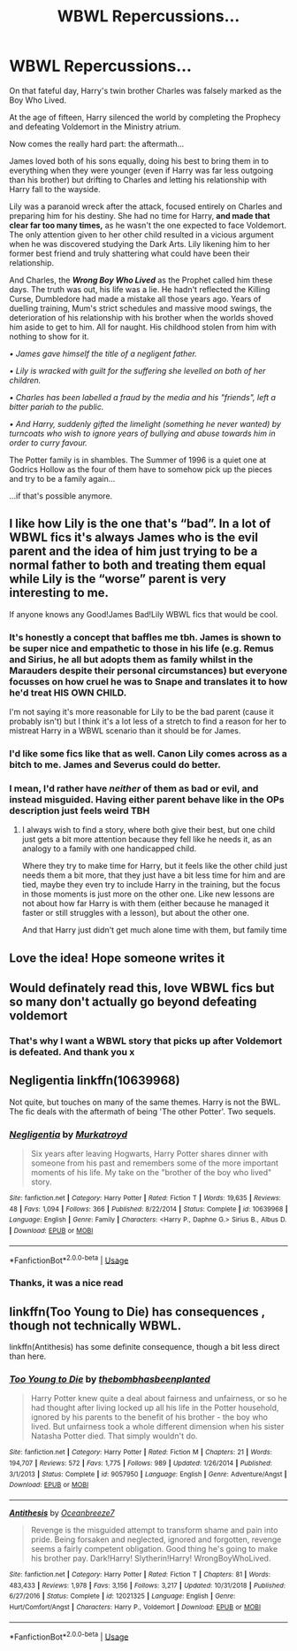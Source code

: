 #+TITLE: WBWL Repercussions...

* WBWL Repercussions...
:PROPERTIES:
:Author: RowanWinterlace
:Score: 54
:DateUnix: 1582409684.0
:DateShort: 2020-Feb-23
:FlairText: Prompt
:END:
On that fateful day, Harry's twin brother Charles was falsely marked as the Boy Who Lived.

At the age of fifteen, Harry silenced the world by completing the Prophecy and defeating Voldemort in the Ministry atrium.

Now comes the really hard part: the aftermath...

James loved both of his sons equally, doing his best to bring them in to everything when they were younger (even if Harry was far less outgoing than his brother) but drifting to Charles and letting his relationship with Harry fall to the wayside.

Lily was a paranoid wreck after the attack, focused entirely on Charles and preparing him for his destiny. She had no time for Harry, *and made that clear far too many times,* as he wasn't the one expected to face Voldemort. The only attention given to her other child resulted in a vicious argument when he was discovered studying the Dark Arts. Lily likening him to her former best friend and truly shattering what could have been their relationship.

And Charles, the */Wrong Boy Who Lived/* as the Prophet called him these days. The truth was out, his life was a lie. He hadn't reflected the Killing Curse, Dumbledore had made a mistake all those years ago. Years of duelling training, Mum's strict schedules and massive mood swings, the deterioration of his relationship with his brother when the worlds shoved him aside to get to him. All for naught. His childhood stolen from him with nothing to show for it.

/• James gave himself the title of a negligent father./

/• Lily is wracked with guilt for the suffering she levelled on both of her children./

/• Charles has been labelled a fraud by the media and his "friends", left a bitter pariah to the public./

/• And Harry, suddenly gifted the limelight (something he never wanted) by turncoats who wish to ignore years of bullying and abuse towards him in order to curry favour./

The Potter family is in shambles. The Summer of 1996 is a quiet one at Godrics Hollow as the four of them have to somehow pick up the pieces and try to be a family again...

...if that's possible anymore.


** I like how Lily is the one that's “bad”. In a lot of WBWL fics it's always James who is the evil parent and the idea of him just trying to be a normal father to both and treating them equal while Lily is the “worse” parent is very interesting to me.

If anyone knows any Good!James Bad!Lily WBWL fics that would be cool.
:PROPERTIES:
:Author: ChadwickPoklonskoy
:Score: 43
:DateUnix: 1582412075.0
:DateShort: 2020-Feb-23
:END:

*** It's honestly a concept that baffles me tbh. James is shown to be super nice and empathetic to those in his life (e.g. Remus and Sirius, he all but adopts them as family whilst in the Marauders despite their personal circumstances) but everyone focusses on how cruel he was to Snape and translates it to how he'd treat HIS OWN CHILD.

I'm not saying it's more reasonable for Lily to be the bad parent (cause it probably isn't) but I think it's a lot less of a stretch to find a reason for her to mistreat Harry in a WBWL scenario than it should be for James.
:PROPERTIES:
:Author: RowanWinterlace
:Score: 28
:DateUnix: 1582412422.0
:DateShort: 2020-Feb-23
:END:


*** I'd like some fics like that as well. Canon Lily comes across as a bitch to me. James and Severus could do better.
:PROPERTIES:
:Author: DeDe_at_it_again
:Score: 3
:DateUnix: 1582473823.0
:DateShort: 2020-Feb-23
:END:


*** I mean, I'd rather have /neither/ of them as bad or evil, and instead misguided. Having either parent behave like in the OPs description just feels weird TBH
:PROPERTIES:
:Author: matgopack
:Score: 7
:DateUnix: 1582419311.0
:DateShort: 2020-Feb-23
:END:

**** I always wish to find a story, where both give their best, but one child just gets a bit more attention because they fell like he needs it, as an analogy to a family with one handicapped child.

Where they try to make time for Harry, but it feels like the other child just needs them a bit more, that they just have a bit less time for him and are tied, maybe they even try to include Harry in the training, but the focus in those moments is just more on the other one. Like new lessons are not about how far Harry is with them (either because he managed it faster or still struggles with a lesson), but about the other one.

And that Harry just didn't get much alone time with them, but family time
:PROPERTIES:
:Author: Schak_Raven
:Score: 7
:DateUnix: 1582432572.0
:DateShort: 2020-Feb-23
:END:


** Love the idea! Hope someone writes it
:PROPERTIES:
:Author: ninjaasdf
:Score: 6
:DateUnix: 1582410947.0
:DateShort: 2020-Feb-23
:END:


** Would definately read this, love WBWL fics but so many don't actually go beyond defeating voldemort
:PROPERTIES:
:Author: geckoshan
:Score: 6
:DateUnix: 1582412329.0
:DateShort: 2020-Feb-23
:END:

*** That's why I want a WBWL story that picks up after Voldemort is defeated. And thank you x
:PROPERTIES:
:Author: RowanWinterlace
:Score: 5
:DateUnix: 1582412466.0
:DateShort: 2020-Feb-23
:END:


** Negligentia linkffn(10639968)

Not quite, but touches on many of the same themes. Harry is not the BWL. The fic deals with the aftermath of being 'The other Potter'. Two sequels.
:PROPERTIES:
:Author: streakermaximus
:Score: 6
:DateUnix: 1582415804.0
:DateShort: 2020-Feb-23
:END:

*** [[https://www.fanfiction.net/s/10639968/1/][*/Negligentia/*]] by [[https://www.fanfiction.net/u/1086188/Murkatroyd][/Murkatroyd/]]

#+begin_quote
  Six years after leaving Hogwarts, Harry Potter shares dinner with someone from his past and remembers some of the more important moments of his life. My take on the "brother of the boy who lived" story.
#+end_quote

^{/Site/:} ^{fanfiction.net} ^{*|*} ^{/Category/:} ^{Harry} ^{Potter} ^{*|*} ^{/Rated/:} ^{Fiction} ^{T} ^{*|*} ^{/Words/:} ^{19,635} ^{*|*} ^{/Reviews/:} ^{48} ^{*|*} ^{/Favs/:} ^{1,094} ^{*|*} ^{/Follows/:} ^{366} ^{*|*} ^{/Published/:} ^{8/22/2014} ^{*|*} ^{/Status/:} ^{Complete} ^{*|*} ^{/id/:} ^{10639968} ^{*|*} ^{/Language/:} ^{English} ^{*|*} ^{/Genre/:} ^{Family} ^{*|*} ^{/Characters/:} ^{<Harry} ^{P.,} ^{Daphne} ^{G.>} ^{Sirius} ^{B.,} ^{Albus} ^{D.} ^{*|*} ^{/Download/:} ^{[[http://www.ff2ebook.com/old/ffn-bot/index.php?id=10639968&source=ff&filetype=epub][EPUB]]} ^{or} ^{[[http://www.ff2ebook.com/old/ffn-bot/index.php?id=10639968&source=ff&filetype=mobi][MOBI]]}

--------------

*FanfictionBot*^{2.0.0-beta} | [[https://github.com/tusing/reddit-ffn-bot/wiki/Usage][Usage]]
:PROPERTIES:
:Author: FanfictionBot
:Score: 2
:DateUnix: 1582415822.0
:DateShort: 2020-Feb-23
:END:


*** Thanks, it was a nice read
:PROPERTIES:
:Author: RowanWinterlace
:Score: 1
:DateUnix: 1582422651.0
:DateShort: 2020-Feb-23
:END:


** linkffn(Too Young to Die) has consequences , though not technically WBWL.

linkffn(Antithesis) has some definite consequence, though a bit less direct than here.
:PROPERTIES:
:Author: Shadowclonier
:Score: 5
:DateUnix: 1582419408.0
:DateShort: 2020-Feb-23
:END:

*** [[https://www.fanfiction.net/s/9057950/1/][*/Too Young to Die/*]] by [[https://www.fanfiction.net/u/4573056/thebombhasbeenplanted][/thebombhasbeenplanted/]]

#+begin_quote
  Harry Potter knew quite a deal about fairness and unfairness, or so he had thought after living locked up all his life in the Potter household, ignored by his parents to the benefit of his brother - the boy who lived. But unfairness took a whole different dimension when his sister Natasha Potter died. That simply wouldn't do.
#+end_quote

^{/Site/:} ^{fanfiction.net} ^{*|*} ^{/Category/:} ^{Harry} ^{Potter} ^{*|*} ^{/Rated/:} ^{Fiction} ^{M} ^{*|*} ^{/Chapters/:} ^{21} ^{*|*} ^{/Words/:} ^{194,707} ^{*|*} ^{/Reviews/:} ^{572} ^{*|*} ^{/Favs/:} ^{1,775} ^{*|*} ^{/Follows/:} ^{989} ^{*|*} ^{/Updated/:} ^{1/26/2014} ^{*|*} ^{/Published/:} ^{3/1/2013} ^{*|*} ^{/Status/:} ^{Complete} ^{*|*} ^{/id/:} ^{9057950} ^{*|*} ^{/Language/:} ^{English} ^{*|*} ^{/Genre/:} ^{Adventure/Angst} ^{*|*} ^{/Download/:} ^{[[http://www.ff2ebook.com/old/ffn-bot/index.php?id=9057950&source=ff&filetype=epub][EPUB]]} ^{or} ^{[[http://www.ff2ebook.com/old/ffn-bot/index.php?id=9057950&source=ff&filetype=mobi][MOBI]]}

--------------

[[https://www.fanfiction.net/s/12021325/1/][*/Antithesis/*]] by [[https://www.fanfiction.net/u/2317158/Oceanbreeze7][/Oceanbreeze7/]]

#+begin_quote
  Revenge is the misguided attempt to transform shame and pain into pride. Being forsaken and neglected, ignored and forgotten, revenge seems a fairly competent obligation. Good thing he's going to make his brother pay. Dark!Harry! Slytherin!Harry! WrongBoyWhoLived.
#+end_quote

^{/Site/:} ^{fanfiction.net} ^{*|*} ^{/Category/:} ^{Harry} ^{Potter} ^{*|*} ^{/Rated/:} ^{Fiction} ^{T} ^{*|*} ^{/Chapters/:} ^{81} ^{*|*} ^{/Words/:} ^{483,433} ^{*|*} ^{/Reviews/:} ^{1,978} ^{*|*} ^{/Favs/:} ^{3,156} ^{*|*} ^{/Follows/:} ^{3,217} ^{*|*} ^{/Updated/:} ^{10/31/2018} ^{*|*} ^{/Published/:} ^{6/27/2016} ^{*|*} ^{/Status/:} ^{Complete} ^{*|*} ^{/id/:} ^{12021325} ^{*|*} ^{/Language/:} ^{English} ^{*|*} ^{/Genre/:} ^{Hurt/Comfort/Angst} ^{*|*} ^{/Characters/:} ^{Harry} ^{P.,} ^{Voldemort} ^{*|*} ^{/Download/:} ^{[[http://www.ff2ebook.com/old/ffn-bot/index.php?id=12021325&source=ff&filetype=epub][EPUB]]} ^{or} ^{[[http://www.ff2ebook.com/old/ffn-bot/index.php?id=12021325&source=ff&filetype=mobi][MOBI]]}

--------------

*FanfictionBot*^{2.0.0-beta} | [[https://github.com/tusing/reddit-ffn-bot/wiki/Usage][Usage]]
:PROPERTIES:
:Author: FanfictionBot
:Score: 1
:DateUnix: 1582419430.0
:DateShort: 2020-Feb-23
:END:

